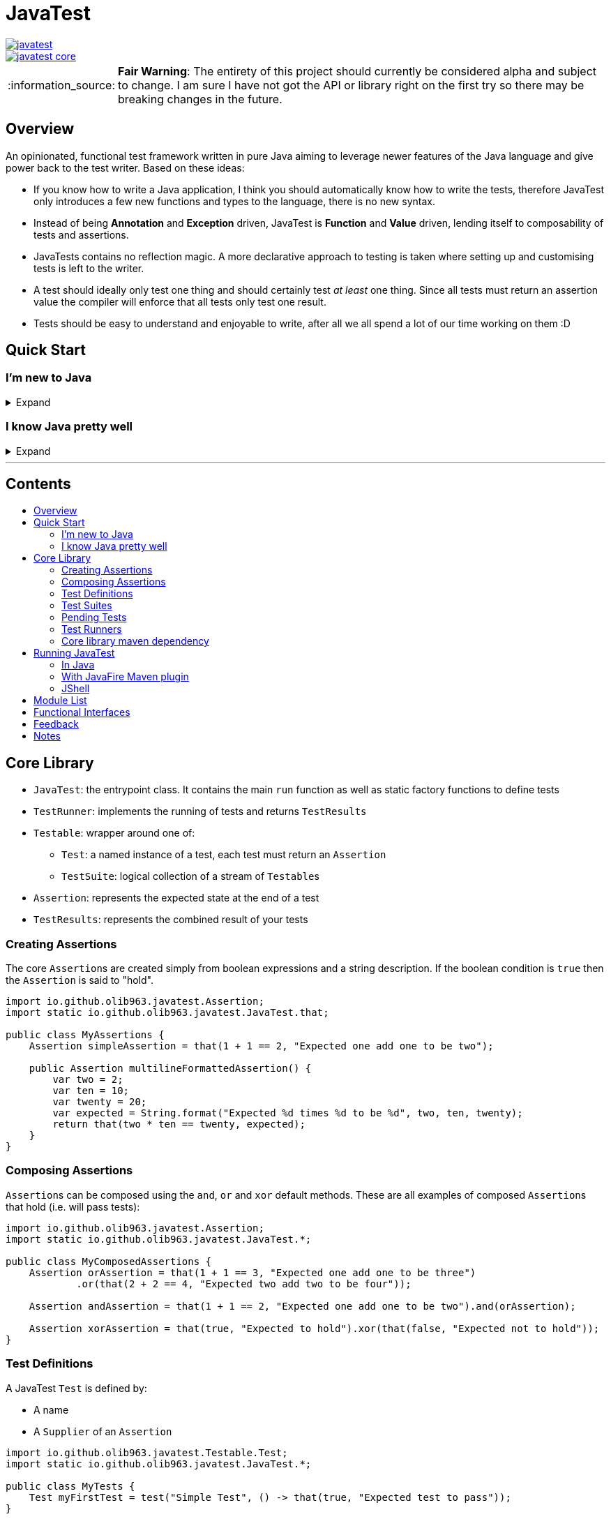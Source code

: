 = JavaTest
:toc: macro
:toc-title:
:note-caption: :information_source:

--
image::https://circleci.com/gh/olib963/javatest.svg?style=svg[link="https://circleci.com/gh/olib963/javatest", float="left"]
image::https://img.shields.io/maven-central/v/io.github.olib963/javatest-core.svg?style=plastic[link="http://mvnrepository.com/artifact/io.github.olib963/javatest-core", float="left"]
--

NOTE: *Fair Warning*: The entirety of this project should currently be considered alpha and subject to change. I am sure I have not got the API or library right on the first try so there may be breaking changes in the future.

== Overview

An opinionated, functional test framework written in pure Java aiming to leverage newer features of the Java language and give
power back to the test writer. Based on these ideas:

* If you know how to write a Java application, I think you should automatically know how to write the tests,
therefore JavaTest only introduces a few new functions and types to the language, there is no new syntax.

* Instead of being *Annotation* and *Exception* driven, JavaTest is *Function* and *Value* driven,
lending itself to composability of tests and assertions.

* JavaTests contains no reflection magic. A more declarative approach to testing is taken where setting up and customising tests is left
to the writer.

* A test should ideally only test one thing and should certainly test _at least_ one thing. Since
all tests must return an assertion value the compiler will enforce that all tests only test one result.

* Tests should be easy to understand and enjoyable to write, after all we all spend a lot of our time working on them :D

== Quick Start

=== I'm new to Java

.Expand
[%collapsible]
====

Download the latest jar artifact of JavaTest Core from the https://github.com/olib963/javatest/releases[release page].
Then create these files in your project directory:

1. `foo/Calculator.java`
+
This is the System Under Test representing the source code for your application (in this case a calculator that can add integers)
+
[source, java]
----
package foo;

public class Calculator {
    public static int add(int a, int b) {
        // We are intentionally making this function return the wrong value.
        // This is so you can see the tests fail, then fix the function and see them pass
        return a + b + 10;
    }
}
----

2. `foo/Tests.java`
+
This file is a java executable containing tests for our SUT, it exists in the same package so there is no need to
`import foo.Calculator;`.
+
This example defines two simple tests, one is testing that `1 + 1 = 2` by
simply using the java `+` function and the other test checks our calculator gets the same result. We then
invoke the `runTests` function to run our tests and check if they passed.
+
[source, java]
----
package foo;

import java.util.stream.Stream;

import static io.github.olib963.javatest.JavaTest.*;

public class Tests {

    public static void main(String... args) {
        var result = runTests(Stream.of(
                test("Addition", () -> that(1 + 1 == 2, "Math still works, one add one is still two")),
                test("Calculator Addition", () -> {
                    var one = 1;
                    var expected = 2;
                    var additionResult = Calculator.add(1, 1);
                    var description = "Expected %s add %s to be %s (Calculator returned %s)";
                    var formatted = String.format(description, one, one, expected, additionResult);
                    return that(additionResult == expected, formatted);
                })));
        if (!result.succeeded) {
            throw new RuntimeException("Tests failed!");
        }
        System.out.println("Tests passed");
    }
}
----
+
Note how for the second test the assertion description includes all the information required to tell is what
has gone wrong if our tests are failing.
+
You can then run from the commandline:
+
[source, bash]
----
# Compile both Java classes ensuring JavaTest and the current directory are both on the class path
javac -cp "/absolute/path/to/javatest/jar:." foo/Calculator.java foo/Tests.java

# Run the "Tests" executable ensuring JavaTest and the current directory are both on the class path
java -cp "/absolute/path/to/javatest/jar:." foo.Tests
----
+
These tests should currently fail with a nice error message. You should be able to fix the calculator and see your tests pass.

Notes:

* You will need to use `;` to separate classpath entries instead of `:` on windows machines

* You will need to include at least the Javatest jar and the current directory (`.`) on the classpath in order for this to work,
if you are using java classes from any other jars/directories you will need to also ensure they are on the classpath.

You should be able to explore the <<Core Library,Core Library>> and get familiar with testing your code by running them from
an executable.

====

=== I know Java pretty well

.Expand
[%collapsible]
====

An example of a test entry point:

[source, java]
----
import io.github.olib963.javatest.*;
import io.github.olib963.javatest.fixtures.Fixtures;

import java.util.List;
import java.util.concurrent.ExecutorService;
import java.util.concurrent.Executors;
import java.util.stream.Stream;

import static io.github.olib963.javatest.JavaTest.*;

public class MyRunners implements TestRunners {

    @Override
    public Stream<TestRunner> runners() {
        // Define a runner for unit tests in parallel
        List<Testable> tests = List.of(new MyFirstUnitTestSuite(), new MySecondUnitTestSuite());
        var unitTests = testableRunner(tests.parallelStream());

        // Define integration tests with an executor fixture
        var executorDefinition = Fixtures.definitionFromThrowingFunctions(
                Executors::newSingleThreadExecutor, ExecutorService::shutdown);

        var integrationTests = Fixtures.fixtureRunner("executor",
                executorDefinition,
                es -> testableRunner(new MyIntegrationTestSuite(es)));
        // Run both
        return Stream.of(unitTests, integrationTests);
    }

}
----

An example of a test suite:

[source, java]
----
import io.github.olib963.javatest.TestSuiteClass;
import io.github.olib963.javatest.Testable;

import java.util.List;
import java.util.stream.Stream;

import static io.github.olib963.javatest.JavaTest.test;
import static io.github.olib963.javatest.matchers.CollectionMatchers.contains;
import static io.github.olib963.javatest.matchers.Matcher.that;
import static io.github.olib963.javatest.matchers.StringMatchers.containsString;

public class MyFirstUnitTestSuite implements TestSuiteClass {
    @Override
    public Stream<Testable> testables() {
        return Stream.of(
                test("List contains", () -> that(List.of(1,2,3), contains(2))),
                test("Messaging", () -> {
                    var myObject = new MyBusinessMessageObject();
                    var message = myObject.createMessageFor(50);
                    return that(message, containsString("integer 50"));
                })
        );
    }
}
----

These tests can be run in a few different ways, look into <<Running JavaTest,Running JavaTest>> to find the way that works
best for you.

The <<Core library,Core library>> section explains the fundamentals of how these tests are defined. Functionality from
the Fixtures and Matchers modules are used in this example, explore the <<Module List,Module List>> to see if there are
any extensions that fit your needs.

If there is something you cannot achieve with the existing functionality please open an issue describing what you want to do :D

====

'''

[discrete]
== Contents

toc::[]

== Core Library

* `JavaTest`: the entrypoint class. It contains the main `run` function as well as static factory functions to define tests
* `TestRunner`: implements the running of tests and returns `TestResults`
* `Testable`: wrapper around one of:
** `Test`: a named instance of a test, each test must return an `Assertion`
** `TestSuite`: logical collection of a stream of ``Testable``s
* `Assertion`: represents the expected state at the end of a test
* `TestResults`: represents the combined result of your tests

=== Creating Assertions

The core ``Assertion``s are created simply from boolean expressions and a string description. If the boolean condition is `true` then
the `Assertion` is said to "hold".

[source, java]
----
import io.github.olib963.javatest.Assertion;
import static io.github.olib963.javatest.JavaTest.that;

public class MyAssertions {
    Assertion simpleAssertion = that(1 + 1 == 2, "Expected one add one to be two");

    public Assertion multilineFormattedAssertion() {
        var two = 2;
        var ten = 10;
        var twenty = 20;
        var expected = String.format("Expected %d times %d to be %d", two, ten, twenty);
        return that(two * ten == twenty, expected);
    }
}
----

=== Composing Assertions

``Assertion``s can be composed using the `and`, `or` and `xor` default methods. These are all examples of composed ``Assertion``s
that hold (i.e. will pass tests):

[source, java]
----
import io.github.olib963.javatest.Assertion;
import static io.github.olib963.javatest.JavaTest.*;

public class MyComposedAssertions {
    Assertion orAssertion = that(1 + 1 == 3, "Expected one add one to be three")
            .or(that(2 + 2 == 4, "Expected two add two to be four"));

    Assertion andAssertion = that(1 + 1 == 2, "Expected one add one to be two").and(orAssertion);

    Assertion xorAssertion = that(true, "Expected to hold").xor(that(false, "Expected not to hold"));
}
----

=== Test Definitions

A JavaTest `Test` is defined by:

* A name
* A `Supplier` of an `Assertion`

[source, java]
----
import io.github.olib963.javatest.Testable.Test;
import static io.github.olib963.javatest.JavaTest.*;

public class MyTests {
    Test myFirstTest = test("Simple Test", () -> that(true, "Expected test to pass"));
}
----

The test will fail if the `Supplier` throws any exception at all. Please see <<Notes,Notes>> for information on ``AssertionError``s.

=== Test Suites

You can group your ``Test``s into logical units using ``TestSuite``s.

[source, java]
----
import io.github.olib963.javatest.Testable.TestSuite;

import java.util.stream.Stream;

import static io.github.olib963.javatest.JavaTest.*;

public class MyFirstTestSuite {

    public static TestSuite mySuite() {
        return suite("MyTests", Stream.of(
                test("Simple Test", () -> that(true, "Expected test to pass"))
        ));
    }
}
----

==== Suite Classes

A common use case will be to use a class to store your tests, to do this simply implement `TestSuiteClass`. Your class
will then be able to be used anywhere you would use a `Testable` e.g. adding to another `TestSuite` or passing
to JavaTests run functions. The name of the suite will be the name of the class.

[source, java]
----
import io.github.olib963.javatest.TestSuiteClass;
import io.github.olib963.javatest.Testable;

import java.util.stream.Stream;

import static io.github.olib963.javatest.JavaTest.*;

public class ClassAsSuite implements TestSuiteClass {

    @Override
    public Stream<Testable> testables() {
        return Stream.of(
                test("Simple Test", () -> that(true, "Expected test to pass"))
        );
    }

}
----

==== Suite Nesting

``TestSuite``s contain ``Testable``s not ``Test``s and thus can even be contain other ``TestSuite``s.

[source, java]
----

import io.github.olib963.javatest.Testable.TestSuite;

import java.util.stream.Stream;

import static io.github.olib963.javatest.JavaTest.*;

public class SuiteOfSuites {

    // A suite composed of one test and two suites
    public static TestSuite compositeSuite() {
        return suite("MyComposedTests",
                Stream.of(
                        test("Simple Test", () -> that(true, "Expected test to pass")),
                        MyFirstTestSuite.mySuite(),
                        new ClassAsSuite()
                ));
    }
}
----

=== Pending Tests

Sometimes it will be useful to define a bunch of `Test` cases ahead of implementing them, this is where
pending ``Assertion``s come in. They will not fail your build but will logged in a different colour than successes/failures
if using the coloured logger. You can optionally provide a reason this `Test` has not yet been written.

[source, java]
----
import io.github.olib963.javatest.TestSuiteClass;
import io.github.olib963.javatest.Testable;

import java.util.stream.Stream;

import static io.github.olib963.javatest.JavaTest.*;

public class MyPendingTests implements TestSuiteClass {
    @Override
    public Stream<Testable> testables() {
        return Stream.of(
                test("Addition", () -> that(1 + 1 == 2, "Expected one add one to be two")),
                test("Multiplication", () -> pending()),
                test("Division by Zero",
                        () -> pending("I am not yet sure if this should throw an exception or return a failure value"))
        );
    }
}
----

=== Test Runners

The only `TestRunner` included in the core is created from a `Stream<Testable>`. You can optionally add a collection of
``TestCompletionObserver``s to the runner, by default a logging observer is passed that logs each test result with a colour
corresponding to the state of the test (green for passing, red for failing and yellow for pending). If you want to turn off
logging just pass an empty collection, a `TestCompletionObserver.plainLogger` also exists that uses no colours.

[source, java]
----
import io.github.olib963.javatest.TestRunner;
import java.util.Collections;
import java.util.stream.Stream;

import static io.github.olib963.javatest.JavaTest.*;

public class MyRunners {

    public TestRunner singleTestRunner = testableRunner(Stream.of(
            test("Simple test", () -> pending())));

    public TestRunner suiteTestsNoLogging = testableRunner(
            Stream.of(MyFirstTestSuite.mySuite(), new ClassAsSuite()),
            Collections.emptyList() // No observers so no logging
    );

}
----

Other `TestRunner` implementations are available in the other modules.

=== Core library maven dependency

[source, xml]
----
<dependency>
    <groupId>io.github.olib963</groupId>
    <artifactId>javatest-core</artifactId>
    <version>${javatest.version}</version>
    <scope>test</scope>
</dependency>
----

== Running JavaTest

=== In Java

To run JavaTest simply pass your `TestRunner` instances to the `JavaTest.run()` function and handle the
result how you see fit. There is a convenience function `runTests` defined to just run a `Stream<Test>` using the default `StreamRunner`:

[source, java]
----
import io.github.olib963.javatest.*;
import java.util.stream.Stream;

import static io.github.olib963.javatest.JavaTest.*;

public class MyEntrypoint {
    public static void main(String... args) {
        var results = runTests(Stream.of(
                test("Addition", () -> that(1 + 1 == 2, "Expected one add one to be two")),
                test("String lower case", () ->
                        that("HELLO".toLowerCase().equals("hello"), "Expected lowercase 'HELLO' to be 'hello'"))
        ));

        var customResults = run(new MyCustomRunner());
        if(results.succeeded && customResults.succeeded) {
            System.out.println("Yay tests passed! :)");
        } else {
            throw new RuntimeException("Boo tests failed! :(");
        }
    }
}
----

==== Observer

There is an interface `TestRunCompletionObserver` that exists to allow side effects to be invoked after the run has completed.
By default the total counts of tests run will be logged to `System.out`. If you want to turn off logging simply pass an empty
collection of observers to the `run` function i.e. `JavaTest.run(runners, Collections.emptyList())`.

=== With JavaFire Maven plugin

If you are using https://maven.apache.org/[maven] you can add the `JavaFire` maven plugin to your pom to run tests defined
by a `TestRunners` class for you during mavens `test` phase. Your `TestRunners` class _must_ have a zero arg constructor.

[source, java]
----
package my.awesome.app;

import io.github.olib963.javatest.*;
import io.github.olib963.javatest.fixtures.Fixtures;

import java.util.List;
import java.util.concurrent.ExecutorService;
import java.util.concurrent.Executors;
import java.util.stream.Stream;

import static io.github.olib963.javatest.JavaTest.*;

public class MyRunners implements TestRunners {

    @Override
    public Stream<TestRunner> runners() {
        // Define a runner for unit tests in parallel
        List<Testable> tests = List.of(new MyFirstUnitTestSuite(), new MySecondUnitTestSuite());
        var unitTests = testableRunner(tests.parallelStream());

        // Define integration tests with an executor fixture
        var executorDefinition = Fixtures.definitionFromThrowingFunctions(
                Executors::newSingleThreadExecutor, ExecutorService::shutdown);

        var integrationTests = Fixtures.fixtureRunner("executor",
                executorDefinition,
                es -> testableRunner(new MyIntegrationTestSuite(es)));
        // Run both
        return Stream.of(unitTests, integrationTests);
    }

}
----

In `pom.xml`:

[source, xml]
----
<plugin>
    <groupId>io.github.olib963</groupId>
    <artifactId>javafire-maven-plugin</artifactId>
    <version>${javatest.version}</version>
    <configuration>
        <testRunners>my.awesome.app.MyRunners</testRunners>
    </configuration>
    <executions>
        <execution>
            <id>test</id>
            <goals>
                <goal>test</goal>
            </goals>
        </execution>
    </executions>
</plugin>
----

You can override the `testRunners` class being used by setting the maven property e.g. `mvn -Djavafire.testRunners=com.my.app.OtherTests test`.

=== JShell

Since JavaTest is built on pure Java it plays quite nicely with the REPL. This startup script may be useful to you:

[source, jshelllanguage]
----
/env -class-path /absolute/path/to/javatest/jar
import io.github.olib963.javatest.*;
import static io.github.olib963.javatest.JavaTest.*;

TestResults runTest(CheckedSupplier<Assertion> testFn) {
    return runTests(test("JShell test", testFn));
}
----

Then you can run:

[source, bash]
----
~$ jshell --startup DEFAULT --startup /path/to/startup/script
|  Welcome to JShell -- Version 11.0.1
|  For an introduction type: /help intro

jshell> var results = runTest(() -> that(true, "JavaTest works in the shell!"))
JShell test
	JavaTest works in the shell!

Ran a total of 1 tests.
1 succeeded
0 failed
0 were pending

results ==> io.github.olib963.javatest.TestResults@4b553d26

jshell> var results2 = runTest(() -> that(1 + 1 == 2, "Addition is working"))
JShell test
	Addition is working

Ran a total of 1 tests.
1 succeeded
0 failed
0 were pending

results2 ==> io.github.olib963.javatest.TestResults@3e6fa38a

jshell> results.succeeded && results2.succeeded
$3 ==> true
----

== Module List

JavaTest is built on a simple functional core and functionality is expanded on by several modules found here:

* link:javatest/javatest-matchers[Matchers]
* link:javatest/javatest-fixtures[Fixtures]
* link:javatest/javatest-parameterised[Parameterised Testing]
* link:javatest/javatest-benchmark[Benchmarking]
* link:javatest/javatest-eventually[Eventual Consistency]
* link:javatest/javatest-junit[JUnit]

== Functional Interfaces

Where possible interfaces are ``@FunctionalInterface``s so can be replaced with lambdas when you feel it fits. This is true for:

* ``Assertion``s

[source, java]
----
import io.github.olib963.javatest.Assertion;
import io.github.olib963.javatest.AssertionResult;

public class FunctionalAssertions {

    // Create an assertion that always fails
    public static final Assertion ALWAYS_FAILING =
            () -> AssertionResult.failure("Whoops");

    // Do not attempt to run an assertion if the variable is not set
    public Assertion ensureEnvironmentVariableSet(String variable, Assertion assertion) {
        return () -> {
            if (System.getenv(variable) == null) {
                return AssertionResult.failure("You must set the environment variable " + variable);
            } else {
                return assertion.run();
            }
        };
    }
}
----

* ``TestRunner``s

[source, java]
----
import io.github.olib963.javatest.TestResults;
import io.github.olib963.javatest.TestRunner;

import java.time.DayOfWeek;
import java.time.LocalDate;
import java.util.Set;

public class FunctionalRunners {
    // The simplest test runner: runs nothing and returns no results
    public static final TestRunner EMPTY_RUNNER = TestResults::empty;

    private static final Set<DayOfWeek> WEEKEND =
            Set.of(DayOfWeek.SATURDAY, DayOfWeek.SUNDAY);

    // Wrap another test runner such that it will not run anything on the weekend
    public TestRunner onlyRunOnWeekDays(TestRunner runner) {
        var today = LocalDate.now();
        return () -> WEEKEND.contains(today.getDayOfWeek()) ?
                EMPTY_RUNNER.run() : runner.run();
    }
}
----

* ``TestCompletionObserver``s and ``TestRunCompletionObserver``s

[source, java]
----
import io.github.olib963.javatest.TestCompletionObserver;
import io.github.olib963.javatest.TestRunCompletionObserver;

public class FunctionalObservers {
    // Log a message to yourself to remind you that you have still have tests to write
    public TestRunCompletionObserver personalWarning = result -> {
        if (result.pendingCount != 0) {
            System.out.println("\n\n\n!!You still have unwritten tests!!\n\n\n");
        }
    };

    // Replace logging with simple "X completed" log
    public TestCompletionObserver simpleLog = result -> {
        var log = result.match(
                suiteResult -> suiteResult.suiteName + "completed",
                singleTestResult -> singleTestResult.name + "completed"
        );
        System.out.println(log);
    };
}
----

In the cases where this is not possible (e.g. ``Matcher``s or ``FixtureDefinition``s) static factories will be
provided to construct an instance of the interface from appropriate functions.

== Feedback

Any feedback/constructive criticism is appreciated. Please open an issue if you have any suggestions.

== Notes

* Documentation is built using https://asciidoctor.org[asciidoctor] such that all documentation snippits can be both compile time checked
and tested.

* If a test throws an `AssertionError` instead of returning an `Assertion` the library will ignore the error message and instead
tell you to "return an Assertion". This will stop you from trying to add in extra assertions using something like the JUnit
`assertX` functions in the middle of your test.

* Currently there is no way to programmatically find the source location of a test/suite. This is a challenge I am going to attempt to
tackle once I implement an IDE plugin.